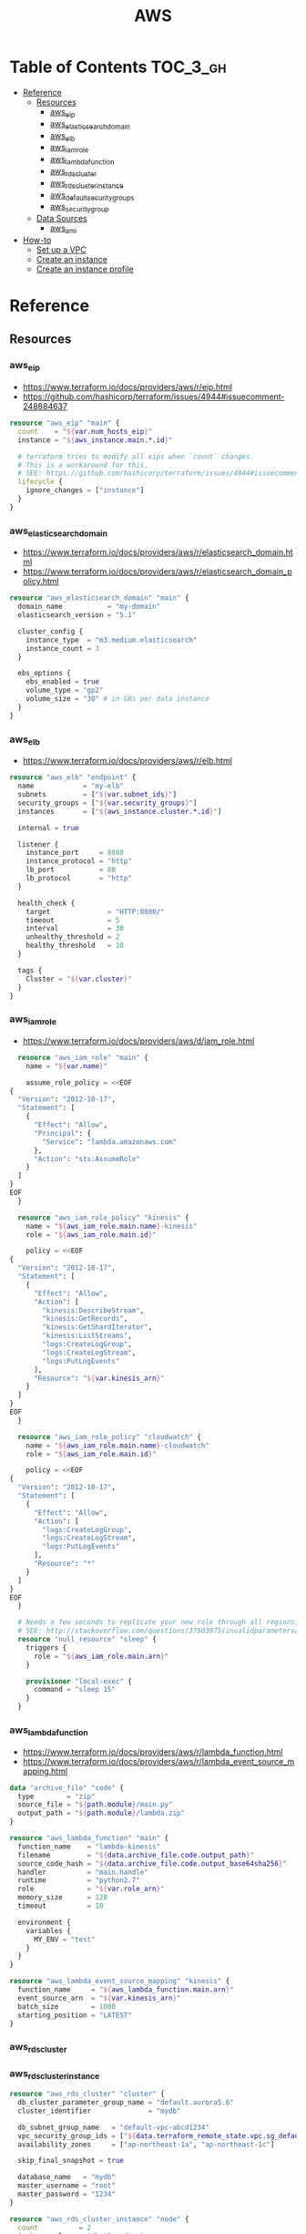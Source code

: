#+TITLE: AWS

* Table of Contents :TOC_3_gh:
- [[#reference][Reference]]
  - [[#resources][Resources]]
    - [[#aws_eip][aws_eip]]
    - [[#aws_elasticsearch_domain][aws_elasticsearch_domain]]
    - [[#aws_elb][aws_elb]]
    - [[#aws_iam_role][aws_iam_role]]
    - [[#aws_lambda_function][aws_lambda_function]]
    - [[#aws_rds_cluster][aws_rds_cluster]]
    - [[#aws_rds_cluster_instance][aws_rds_cluster_instance]]
    - [[#aws_default_security_groups][aws_default_security_groups]]
    - [[#aws_security_group][aws_security_group]]
  - [[#data-sources][Data Sources]]
    - [[#aws_ami][aws_ami]]
- [[#how-to][How-to]]
  - [[#set-up-a-vpc][Set up a VPC]]
  - [[#create-an-instance][Create an instance]]
  - [[#create-an-instance-profile][Create an instance profile]]

* Reference
** Resources
*** aws_eip
- https://www.terraform.io/docs/providers/aws/r/eip.html
- https://github.com/hashicorp/terraform/issues/4944#issuecomment-248884637

#+BEGIN_SRC terraform
  resource "aws_eip" "main" {
    count    = "${var.num_hosts_eip}"
    instance = "${aws_instance.main.*.id}"

    # terraform tries to modify all eips when `count` changes.
    # This is a workaround for this.
    # SEE: https://github.com/hashicorp/terraform/issues/4944#issuecomment-248884637
    lifecycle {
      ignore_changes = ["instance"]
    }
  }
#+END_SRC

*** aws_elasticsearch_domain
- https://www.terraform.io/docs/providers/aws/r/elasticsearch_domain.html
- https://www.terraform.io/docs/providers/aws/r/elasticsearch_domain_policy.html

#+BEGIN_SRC terraform
  resource "aws_elasticsearch_domain" "main" {
    domain_name           = "my-domain"
    elasticsearch_version = "5.1"

    cluster_config {
      instance_type  = "m3.medium.elasticsearch"
      instance_count = 3
    }

    ebs_options {
      ebs_enabled = true
      volume_type = "gp2"
      volume_size = "30" # in GBs per data instance
    }
  }
#+END_SRC

*** aws_elb
- https://www.terraform.io/docs/providers/aws/r/elb.html

#+BEGIN_SRC terraform
  resource "aws_elb" "endpoint" {
    name            = "my-elb"
    subnets         = ["${var.subnet_ids}"]
    security_groups = ["${var.security_groups}"]
    instances       = ["${aws_instance.cluster.*.id}"]

    internal = true

    listener {
      instance_port     = 8080
      instance_protocol = "http"
      lb_port           = 80
      lb_protocol       = "http"
    }

    health_check {
      target              = "HTTP:8080/"
      timeout             = 5
      interval            = 30
      unhealthy_threshold = 2
      healthy_threshold   = 10
    }

    tags {
      Cluster = "${var.cluster}"
    }
  }
#+END_SRC

*** aws_iam_role
- https://www.terraform.io/docs/providers/aws/d/iam_role.html

#+BEGIN_SRC terraform
  resource "aws_iam_role" "main" {
    name = "${var.name}"

    assume_role_policy = <<EOF
{
  "Version": "2012-10-17",
  "Statement": [
    {
      "Effect": "Allow",
      "Principal": {
        "Service": "lambda.amazonaws.com"
      },
      "Action": "sts:AssumeRole"
    }
  ]
}
EOF
  }

  resource "aws_iam_role_policy" "kinesis" {
    name = "${aws_iam_role.main.name}-kinesis"
    role = "${aws_iam_role.main.id}"

    policy = <<EOF
{
  "Version": "2012-10-17",
  "Statement": [
    {
      "Effect": "Allow",
      "Action": [
        "kinesis:DescribeStream",
        "kinesis:GetRecords",
        "kinesis:GetShardIterator",
        "kinesis:ListStreams",
        "logs:CreateLogGroup",
        "logs:CreateLogStream",
        "logs:PutLogEvents"
      ],
      "Resource": "${var.kinesis_arn}"
    }
  ]
}
EOF
  }

  resource "aws_iam_role_policy" "cloudwatch" {
    name = "${aws_iam_role.main.name}-cloudwatch"
    role = "${aws_iam_role.main.id}"

    policy = <<EOF
{
  "Version": "2012-10-17",
  "Statement": [
    {
      "Effect": "Allow",
      "Action": [
        "logs:CreateLogGroup",
        "logs:CreateLogStream",
        "logs:PutLogEvents"
      ],
      "Resource": "*"
    }
  ]
}
EOF
  }

  # Needs a few seconds to replicate your new role through all regions.
  # SEE: http://stackoverflow.com/questions/37503075/invalidparametervalueexception-the-role-defined-for-the-function-cannot-be-assu
  resource "null_resource" "sleep" {
    triggers {
      role = "${aws_iam_role.main.arn}"
    }

    provisioner "local-exec" {
      command = "sleep 15"
    }
  }
#+END_SRC

*** aws_lambda_function
- https://www.terraform.io/docs/providers/aws/r/lambda_function.html
- https://www.terraform.io/docs/providers/aws/r/lambda_event_source_mapping.html

#+BEGIN_SRC terraform
  data "archive_file" "code" {
    type        = "zip"
    source_file = "${path.module}/main.py"
    output_path = "${path.module}/lambda.zip"
  }

  resource "aws_lambda_function" "main" {
    function_name    = "lambda-kinesis"
    filename         = "${data.archive_file.code.output_path}"
    source_code_hash = "${data.archive_file.code.output_base64sha256}"
    handler          = "main.handle"
    runtime          = "python2.7"
    role             = "${var.role_arn}"
    memory_size      = 128
    timeout          = 10

    environment {
      variables {
        MY_ENV = "test"
      }
    }
  }

  resource "aws_lambda_event_source_mapping" "kinesis" {
    function_name     = "${aws_lambda_function.main.arn}"
    event_source_arn  = "${var.kinesis_arn}"
    batch_size        = 1000
    starting_position = "LATEST"
  }
#+END_SRC
*** aws_rds_cluster
*** aws_rds_cluster_instance
#+BEGIN_SRC terraform
  resource "aws_rds_cluster" "cluster" {
    db_cluster_parameter_group_name = "default.aurora5.6"
    cluster_identifier              = "mydb"

    db_subnet_group_name   = "default-vpc-abcd1234"
    vpc_security_group_ids = ["${data.terraform_remote_state.vpc.sg_default}"]
    availability_zones     = ["ap-northeast-1a", "ap-northeast-1c"]

    skip_final_snapshot = true

    database_name   = "mydb"
    master_username = "root"
    master_password = "1234"
  }

  resource "aws_rds_cluster_instance" "node" {
    count          = 2
    instance_class = "db.t2.medium"
    identifier     = "mydb-${count.index}"

    cluster_identifier   = "${aws_rds_cluster.cluster.id}"
    db_subnet_group_name = "default-vpc-abcd1234"
  }
#+END_SRC

*** aws_default_security_groups
- https://www.terraform.io/docs/providers/aws/r/default_security_group.html

When creating a ~VPC~, AWS automatically creates a ~default~ security group that can not be deleted 
To manage it with Terraform, Terraform provides a dedicated resource type.
Before you make any changes, be sure to read the link below.

#+BEGIN_SRC terraform
  resource "aws_default_security_group" "default" {
    vpc_id = "${aws_vpc.main.id}"

    ingress {
      from_port       = 0
      to_port         = 0
      protocol        = "-1"
      security_groups = []
      self            = true
    }

    egress {
      from_port        = 0
      to_port          = 0
      protocol         = "-1"
      cidr_blocks      = ["0.0.0.0/0"]
      ipv6_cidr_blocks = ["::/0"]
    }
  }
#+END_SRC

*** aws_security_group
- https://www.terraform.io/docs/providers/aws/r/security_group.html
- http://docs.aws.amazon.com/AWSEC2/latest/UserGuide/security-group-rules-reference.html

#+BEGIN_SRC terraform
  resource "aws_security_group" "default" {
    name   = "${var.project}-default"
    vpc_id = "${aws_vpc.main.id}"

    ingress {
      from_port       = 0
      to_port         = 0
      protocol        = "-1" # all
      security_groups = []
      self            = true
    }

    egress {
      from_port   = 0
      to_port     = 0
      protocol    = "-1" # all
      cidr_blocks = ["0.0.0.0/0"]
    }
  }

  resource "aws_security_group" "icmp" {
    name   = "${var.project}-icmp"
    vpc_id = "${aws_vpc.main.id}"

    ingress {
      from_port   = -1 # all
      to_port     = -1
      protocol    = "icmp"
      cidr_blocks = ["0.0.0.0/0"]
    }
  }

  resource "aws_security_group" "ping" {
    name   = "${var.project}-ping"
    vpc_id = "${aws_vpc.main.id}"

    ingress {
      from_port   = 8 # echo
      to_port     = -1
      protocol    = "icmp"
      cidr_blocks = ["0.0.0.0/0"]
    }
  }

  resource "aws_security_group" "ssh" {
    name   = "${var.project}-ssh"
    vpc_id = "${aws_vpc.main.id}"

    ingress {
      from_port   = 22
      to_port     = 22
      protocol    = "tcp"
      cidr_blocks = ["0.0.0.0/0"]
    }
  }
#+END_SRC

** Data Sources
*** aws_ami
- https://www.terraform.io/docs/providers/aws/d/ami.html
- http://docs.aws.amazon.com/cli/latest/reference/ec2/describe-images.html

#+BEGIN_SRC terraform
  data "aws_ami" "ubuntu1604" {
    most_recent = true

    filter {
      name   = "name"
      values = ["ubuntu/images/hvm-ssd/ubuntu-xenial-16.04-amd64-server-*"]
    }

    filter {
      name   = "virtualization-type"
      values = ["hvm"]
    }

    owners = ["099720109477"] # Canonical
  }
#+END_SRC

#+BEGIN_SRC terraform
  data "aws_ami" "my_image1" {
    most_recent = true

    filter {
      name   = "state"
      values = ["available"]
    }

    filter {
      name   = "tag:Name"
      values = ["My Image"]
    }
  }
#+END_SRC

#+BEGIN_SRC terraform
  data "aws_ami" "my_image2" {
    most_recent = true

    filter {
      name   = "state"
      values = ["available"]
    }

    filter {
      name   = "name"
      values = ["my-image-*"]
    }
  }
#+END_SRC

* How-to
** Set up a VPC
- ~terrafrom~ will hang when destroying subnets if there are running instances on them.

#+BEGIN_SRC terraform
  resource "aws_vpc" "main" {
    cidr_block = "10.0.0.0/16"

    tags {
      Name = "main"
    }
  }

  resource "aws_subnet" "main_public_a" {
    vpc_id            = "${aws_vpc.main.id}"
    cidr_block        = "10.0.0.0/20"
    availability_zone = "eu-west-1a"

    tags {
      Name = "main-public-a"
    }
  }

  resource "aws_internet_gateway" "main" {
    vpc_id = "${aws_vpc.main.id}"

    tags {
      Name = "main"
    }
  } 
  resource "aws_route_table" "main" {
    vpc_id = "${aws_vpc.main.id}"

    route {
      cidr_block = "0.0.0.0/0"
      gateway_id = "${aws_internet_gateway.main.id}"
    }

    tags {
      Name = "main"
    }
  }

  resource "aws_main_route_table_association" "main" {
    vpc_id         = "${aws_vpc.main.id}"
    route_table_id = "${aws_route_table.main.id}"
  }
#+END_SRC

** Create an instance
#+BEGIN_SRC terraform
  data "aws_ami" "ubuntu1404" {
    most_recent = true

    filter {
      name   = "name"
      values = ["ubuntu/images/hvm-ssd/ubuntu-trusty-14.04-amd64-server-*"]
    }

    filter {
      name   = "virtualization-type"
      values = ["hvm"]
    }

    owners = ["099720109477"] # Canonical
  }

  resource "aws_instance" "main" {
    ami           = "${data.aws_ami.ubuntu1404.id}"
    instance_type = "t2.micro"

    # Even though there's aws_key_pair,
    # it's better to create a new one on web console manually.
    key_name      = "${var.key_name}"
    subnet_id     = "${data.terraform_remote_state.vpc.main_public_a}"
  }

  resource "aws_eip" "main" {
    instance = "${aws_instance.main.id}"
  }
#+END_SRC

** Create an instance profile
- https://github.com/yeonghoey/yeonghoey/blob/master/aws/iam.org#s3

#+BEGIN_SRC terraform
  resource "aws_iam_instance_profile" "main" {
    name = "my-profile"
    role = "${aws_iam_role.main.name}"
  }

  resource "aws_iam_role" "main" {
    name = "my-role"

    assume_role_policy = <<EOF
  {
    "Version": "2012-10-17",
    "Statement": [
      {
        "Action": "sts:AssumeRole",
        "Principal": {
          "Service": "ec2.amazonaws.com"
        },
        "Effect": "Allow",
        "Sid": ""
      }
    ]
  }
  EOF
  }

  resource "aws_iam_role_policy" "main" {
    name = "my-role-allow-s3"
    role = "${aws_iam_role.main.id}"

    policy = <<EOF
  {
    "Version": "2012-10-17",
    "Statement": [
      {
        "Effect": "Allow",
        "Action": [
          "s3:ListBucket"
        ],
        "Resource": [
          "${aws_s3_bucket.main.arn}"
        ]
      },
      {
        "Effect": "Allow",
        "Action": [
          "s3:PutObject",
          "s3:GetObject",
          "s3:DeleteObject"
        ],
        "Resource": [
          "${aws_s3_bucket.main.arn}/*"
        ]
      }
    ]
  }
  EOF
  }
#+END_SRC
